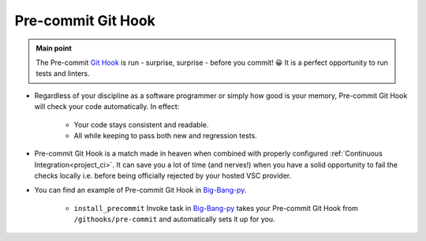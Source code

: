 .. _git_precommit:

Pre-commit Git Hook
===================

.. admonition:: Main point
   :class: tip

   The Pre-commit `Git Hook <https://githooks.com>`_ is run - surprise, surprise - before you commit! 😀 It is a perfect opportunity to run tests and linters.


+ Regardless of your discipline as a software programmer or simply how good is your memory, Pre-commit Git Hook will check your code automatically. In effect:

    + Your code stays consistent and readable.

    + All while keeping to pass both new and regression tests.

+ Pre-commit Git Hook is a match made in heaven when combined with properly configured :ref:`Continuous Integration<project_ci>`. It can save you a lot of time (and nerves!) when you have a solid opportunity to fail the checks locally i.e. before being officially rejected by your hosted VSC provider.

+ You can find an example of Pre-commit Git Hook in `Big-Bang-py <https://github.com/RTBHOUSE/big-bang-py/blob/master/%7B%7Bcookiecutter.project_dir%7D%7D/githooks/pre-commit>`_.

    + ``install_precommit`` Invoke task in `Big-Bang-py <https://github.com/RTBHOUSE/big-bang-py/blob/master/%7B%7Bcookiecutter.project_dir%7D%7D/tasks.py#L27-L35>`_ takes your Pre-commit Git Hook from ``/githooks/pre-commit`` and automatically sets it up for you.

